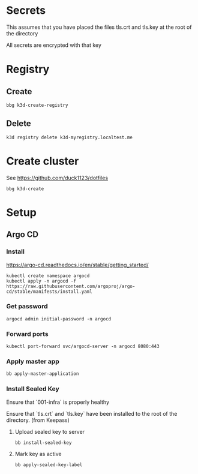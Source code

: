 * Secrets

This assumes that you have placed the files tls.crt and tls.key at the root of the directory

All secrets are encrypted with that key

* Registry

** Create

#+begin_src shell
  bbg k3d-create-registry
#+end_src

** Delete

#+begin_src shell
  k3d registry delete k3d-myregistry.localtest.me
#+end_src

* Create cluster

See https://github.com/duck1123/dotfiles

#+begin_src shell
  bbg k3d-create
#+end_src

* Setup

** Argo CD

*** Install

https://argo-cd.readthedocs.io/en/stable/getting_started/

#+begin_src shell
  kubectl create namespace argocd
  kubectl apply -n argocd -f https://raw.githubusercontent.com/argoproj/argo-cd/stable/manifests/install.yaml
#+end_src

*** Get password

#+begin_src shell
  argocd admin initial-password -n argocd
#+end_src

*** Forward ports

#+begin_src shell
  kubectl port-forward svc/argocd-server -n argocd 8080:443
#+end_src

*** Apply master app

#+begin_src shell
  bb apply-master-application
#+end_src

*** Install Sealed Key

Ensure that `001-infra` is properly healthy

Ensure that `tls.crt` and `tls.key` have been installed to the root of the directory. (from Keepass)

**** Upload sealed key to server

#+BEGIN_SRC shell
  bb install-sealed-key
#+END_SRC

**** Mark key as active

#+BEGIN_SRC shell
  bb apply-sealed-key-label
#+END_SRC
